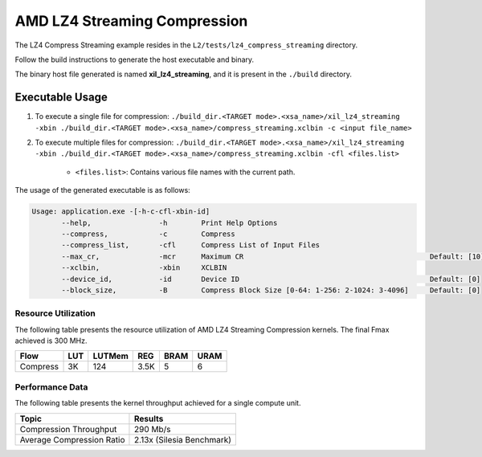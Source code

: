.. Copyright © 2019–2024 Advanced Micro Devices, Inc

.. `Terms and Conditions <https://www.amd.com/en/corporate/copyright>`_.

================================
AMD LZ4 Streaming Compression 
================================

The LZ4 Compress Streaming example resides in the ``L2/tests/lz4_compress_streaming`` directory. 

Follow the build instructions to generate the host executable and binary.

The binary host file generated is named **xil_lz4_streaming**, and it is present in the ``./build`` directory.

Executable Usage
----------------

1. To execute a single file for compression: ``./build_dir.<TARGET mode>.<xsa_name>/xil_lz4_streaming -xbin ./build_dir.<TARGET mode>.<xsa_name>/compress_streaming.xclbin -c <input file_name>``
2. To execute multiple files for compression: ``./build_dir.<TARGET mode>.<xsa_name>/xil_lz4_streaming -xbin ./build_dir.<TARGET mode>.<xsa_name>/compress_streaming.xclbin -cfl <files.list>``

    - ``<files.list>``: Contains various file names with the current path.

The usage of the generated executable is as follows:

.. code-block:: bash
       
   Usage: application.exe -[-h-c-cfl-xbin-id]
          --help,                -h        Print Help Options
          --compress,            -c        Compress
          --compress_list,       -cfl      Compress List of Input Files
          --max_cr,              -mcr      Maximum CR                                            Default: [10]
          --xclbin,              -xbin     XCLBIN
          --device_id,           -id       Device ID                                             Default: [0]
          --block_size,          -B        Compress Block Size [0-64: 1-256: 2-1024: 3-4096]     Default: [0]

Resource Utilization 
~~~~~~~~~~~~~~~~~~~~~

The following table presents the resource utilization of AMD LZ4 Streaming Compression kernels. The final Fmax achieved is 300 MHz.                                                                                                                   

========== ===== ====== ===== ===== ===== 
Flow       LUT   LUTMem REG   BRAM  URAM 
========== ===== ====== ===== ===== ===== 
Compress   3K     124   3.5K   5     6
========== ===== ====== ===== ===== ===== 

Performance Data
~~~~~~~~~~~~~~~~

The following table presents the kernel throughput achieved for a single compute unit. 

============================= =========================
Topic                         Results
============================= =========================
Compression Throughput        290 Mb/s
Average Compression Ratio     2.13x (Silesia Benchmark)
============================= =========================
